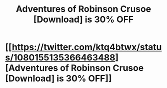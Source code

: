 #+TITLE: Adventures of Robinson Crusoe [Download] is 30% OFF

* [[https://twitter.com/ktq4btwx/status/1080155135366463488][Adventures of Robinson Crusoe [Download] is 30% OFF]]
:PROPERTIES:
:Author: AnnetteGleason63
:Score: 0
:DateUnix: 1546365469.0
:DateShort: 2019-Jan-01
:END:
